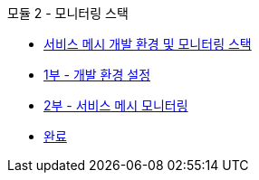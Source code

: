 .모듈 2 - 모니터링 스택
* xref:intro.adoc[서비스 메시 개발 환경 및 모니터링 스택]
* xref:walkthrough-1.adoc[1부 - 개발 환경 설정]
* xref:walkthrough-2.adoc[2부 - 서비스 메시 모니터링]
* xref:finish.adoc[완료]
